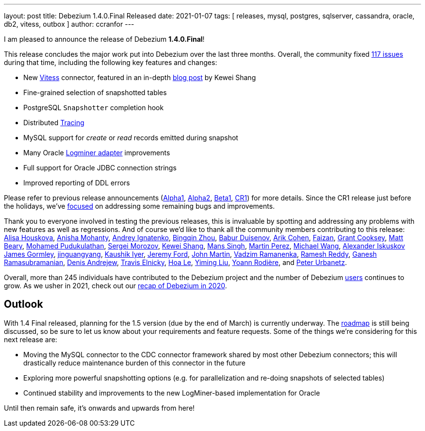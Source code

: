 ---
layout: post
title:  Debezium 1.4.0.Final Released
date:   2021-01-07
tags: [ releases, mysql, postgres, sqlserver, cassandra, oracle, db2, vitess, outbox ]
author: ccranfor
---

I am pleased to announce the release of Debezium *1.4.0.Final*!

This release concludes the major work put into Debezium over the last three months.
Overall, the community fixed https://issues.redhat.com/issues/?jql=project%20%3D%20DBZ%20AND%20fixVersion%20in%20(1.4.0.Final%2C%201.4.0.Alpha1%2C%201.4.0.Beta1%2C%201.4.0.CR1)%20ORDER%20BY%20issuetype%20DESC%2C%20updated%20DESC%2C%20priority%20DESC[117 issues] during that time, including the following key features and changes:

* New link:/documentation/reference/connectors/vitess.html[Vitess] connector, featured in an in-depth link:/blog/2020/11/04/streaming-vitess-at-bolt/[blog post] by Kewei Shang
* Fine-grained selection of snapshotted tables
* PostgreSQL `Snapshotter` completion hook
* Distributed link:/blog/2020/12/16/distributed-tracing-with-debezium/[Tracing]
* MySQL support for _create_ or _read_ records emitted during snapshot
* Many Oracle link:/documentation/reference/connectors/oracle.html#_logminer[Logminer adapter] improvements
* Full support for Oracle JDBC connection strings
* Improved reporting of DDL errors

+++<!-- more -->+++

Please refer to previous release announcements (link:/blog/2020/10/23/debezium-1-4-alpha1-released/[Alpha1], link:/blog/2020/11/17/debezium-1-4-alpha2-released/[Alpha2], link:/blog/2020/12/09/debezium-1-4-beta1-released/[Beta1], link:/blog/2020/12/17/debezium-1-4-cr1-released/[CR1]) for more details.
Since the CR1 release just before the holidays, we've https://issues.redhat.com/issues/?jql=project%20%3D%20DBZ%20AND%20fixVersion%20%3D%201.4.0.Final%20ORDER%20BY%20issuetype%20DESC%2C%20updated%20DESC%2C%20priority%20DESC[focused] on addressing some remaining bugs and improvements.

Thank you to everyone involved in testing the previous releases, this is invaluable by spotting and addressing any problems with new features as well as regressions.
And of course we'd like to thank all the community members contributing to this release:
https://github.com/alisator[Alisa Houskova],
https://github.com/ani-sha[Anisha Mohanty],
https://github.com/AndreyIg[Andrey Ignatenko],
https://github.com/bingqinzhou[Bingqin Zhou],
https://github.com/bduisenov[Babur Duisenov],
https://github.com/creactiviti[Arik Cohen],
https://github.com/Faizan[Faizan],
https://github.com/grantcooksey[Grant Cooksey],
https://github.com/hauntingEcho[Matt Beary],
https://github.com/hussain-k1[Mohamed Pudukulathan],
https://github.com/morozov[Sergei Morozov],
https://github.com/keweishang[Kewei Shang],
https://github.com/mans2singh[Mans Singh],
https://github.com/martper2[Martin Perez],
https://github.com/michaelwang[Michael Wang],
https://github.com/Iskuskov[Alexander Iskuskov]
https://github.com/jgormley6[James Gormley],
https://github.com/jinguangyang[jinguangyang],
https://github.com/KaushikIyer16[Kaushik Iyer],
https://github.com/jeremy-l-ford[Jeremy Ford],
https://github.com/johnjmartin[John Martin],
https://github.com/ramanenka[Vadzim Ramanenka],
https://github.com/rareddy[Ramesh Reddy],
https://github.com/rgannu[Ganesh Ramasubramanian],
https://github.com/seeekr[Denis Andrejew],
https://github.com/telnicky[Travis Elnicky],
https://github.com/vanhoale[Hoa Le],
https://github.com/yimingl17[Yiming Liu],
https://github.com/yrodiere[Yoann Rodière], and
https://github.com/zrlurb[Peter Urbanetz].

Overall, more than 245 individuals have contributed to the Debezium project and the number of Debezium link:/community/users/[users] continues to grow.
As we usher in 2021, check out our link:/blog/2021/01/06/debezium-2020-recap/[recap of Debezium in 2020].

== Outlook

With 1.4 Final released, planning for the 1.5 version (due by the end of March) is currently underway.
The link:/roadmap/[roadmap] is still being discussed, so be sure to let us know about your requirements and feature requests.
Some of the things we're considering for this next release are:

* Moving the MySQL connector to the CDC connector framework shared by most other Debezium connectors; this will drastically reduce maintenance burden of this connector in the future
* Exploring more powerful snapshotting options (e.g. for parallelization and re-doing snapshots of selected tables)
* Continued stability and improvements to the new LogMiner-based implementation for Oracle

Until then remain safe, it's onwards and upwards from here!



